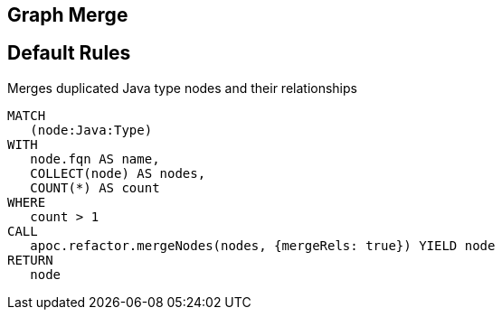 == Graph Merge

[[merge:Default]]
[role=group,includesConstraints="merge:*"]
== Default Rules

[[merge:MergeDuplicatedTypes]]
.Merges duplicated Java type nodes and their relationships
[source,cypher,role=concept]
----
MATCH
   (node:Java:Type)
WITH
   node.fqn AS name,
   COLLECT(node) AS nodes,
   COUNT(*) AS count
WHERE
   count > 1
CALL
   apoc.refactor.mergeNodes(nodes, {mergeRels: true}) YIELD node
RETURN
   node
----
